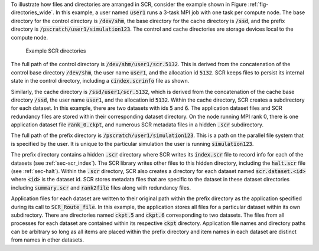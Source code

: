 To illustrate how files and directories are arranged in SCR,
consider the example shown in Figure :ref:`fig-directories_wide`.
In this example, a user named :code:`user1`
runs a 3-task MPI job with one task per compute node.
The base directory for the control directory is :code:`/dev/shm`,
the base directory for the cache directory is :code:`/ssd`,
and the prefix directory is :code:`/pscratch/user1/simulation123`.
The control and cache directories are storage devices local to the compute node.

.. _fig-directories_wide:

.. figure:: fig/directories_wide3.png

   Example SCR directories

The full path of the control directory is :code:`/dev/shm/user1/scr.5132`.
This is derived from the concatenation of the control base directory :code:`/dev/shm`,
the user name :code:`user1`, and the allocation id :code:`5132`.
SCR keeps files to persist its internal state in the control directory,
including a :code:`cindex.scrinfo` file as shown.

Similarly, the cache directory is :code:`/ssd/user1/scr.5132`,
which is derived from the concatenation of the cache base directory :code:`/ssd`,
the user name :code:`user1`, and the allocation id :code:`5132`.
Within the cache directory, SCR creates a subdirectory for each dataset.
In this example, there are two datasets with ids :code:`5` and :code:`6`.
The application dataset files and SCR redundancy files
are stored within their corresponding dataset directory.
On the node running MPI rank 0,
there is one application dataset file :code:`rank_0.ckpt`,
and numerous SCR metadata files in a hidden :code:`.scr` subdirectory.

The full path of the prefix directory is :code:`/pscratch/user1/simulation123`.
This is a path on the parallel file system that is specified by the user.
It is unique to the particular simulation the user is running :code:`simulation123`.

The prefix directory contains a hidden :code:`.scr` directory where SCR writes
its :code:`index.scr` file to record info for each of the datasets (see :ref:`sec-scr_index`).
The SCR library writes other files to this hidden directory,
including the :code:`halt.scr` file (see :ref:`sec-halt`).
Within the :code:`.scr` directory, SCR also creates a directory
for each dataset named :code:`scr.dataset.<id>` where :code:`<id>` is the dataset id.
SCR stores metadata files that are specific to the dataset in these dataset directories
including :code:`summary.scr` and :code:`rank2file` files along with redundancy files.

Application files for each dataset are written to their original path within the prefix directory
as the application specified during its call to :code:`SCR_Route_file`.
In this example, the application stores all files for a particular dataset within its own subdirectory.
There are directories named :code:`ckpt.5` and :code:`ckpt.6` corresponding to two datasets.
The files from all processes for each dataset are contained within its respective :code:`ckpt` directory.
Application file names and directory paths can be arbitrary so long as all items are placed within
the prefix directory and item names in each dataset are distinct from names in other datasets.
